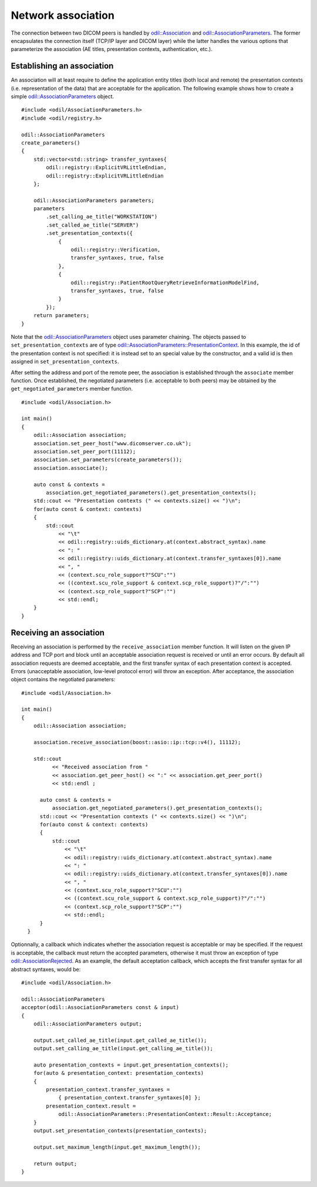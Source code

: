 Network association
===================

.. highlight:: c++

The connection between two DICOM peers is handled by `odil::Association`_ and `odil::AssociationParameters`_. The former encapsulates the connection itself (TCP/IP layer and DICOM layer) while the latter handles the various options that parameterize the association (AE titles, presentation contexts, authentication, etc.).

Establishing an association
---------------------------

An association will at least require to define the application entity titles (both local and remote) the presentation contexts (i.e. representation of the data) that are acceptable for the application. The following example shows how to create a simple `odil::AssociationParameters`_ object.

::
  
  #include <odil/AssociationParameters.h>
  #include <odil/registry.h>
  
  odil::AssociationParameters
  create_parameters()
  {
      std::vector<std::string> transfer_syntaxes{
          odil::registry::ExplicitVRLittleEndian, 
          odil::registry::ExplicitVRLittleEndian
      };
      
      odil::AssociationParameters parameters;
      parameters
          .set_calling_ae_title("WORKSTATION")
          .set_called_ae_title("SERVER")
          .set_presentation_contexts({
              { 
                  odil::registry::Verification, 
                  transfer_syntaxes, true, false
              },
              { 
                  odil::registry::PatientRootQueryRetrieveInformationModelFind,
                  transfer_syntaxes, true, false
              }
          });
      return parameters;
  }

Note that the `odil::AssociationParameters`_ object uses parameter chaining. The objects passed to ``set_presentation_contexts`` are of type `odil::AssociationParameters::PresentationContext`_. In this example, the id of the presentation context is not specified: it is instead set to an special value by the constructor, and a valid id is then assigned in ``set_presentation_contexts``.

After setting the address and port of the remote peer, the association is established through the ``associate`` member function. Once established, the negotiated parameters (i.e. acceptable to both peers) may be obtained by the ``get_negotiated_parameters`` member function. 

::
  
  #include <odil/Association.h>
  
  int main()
  {
      odil::Association association;
      association.set_peer_host("www.dicomserver.co.uk");
      association.set_peer_port(11112);
      association.set_parameters(create_parameters());
      association.associate();
      
      auto const & contexts =
          association.get_negotiated_parameters().get_presentation_contexts();
      std::cout << "Presentation contexts (" << contexts.size() << ")\n";
      for(auto const & context: contexts)
      {
          std::cout
              << "\t"
              << odil::registry::uids_dictionary.at(context.abstract_syntax).name
              << ": "
              << odil::registry::uids_dictionary.at(context.transfer_syntaxes[0]).name
              << ", "
              << (context.scu_role_support?"SCU":"")
              << ((context.scu_role_support & context.scp_role_support)?"/":"")
              << (context.scp_role_support?"SCP":"")
              << std::endl;
      }
  }
  
Receiving an association
------------------------

Receiving an association is performed by the ``receive_association`` member function. It will listen on the given IP address and TCP port and block until an acceptable association request is received or until an error occurs. By default all association requests are deemed acceptable, and the first transfer syntax of each presentation context is accepted. Errors (unacceptable association, low-level protocol error) will throw an exception. After acceptance, the association object contains the negotiated parameters:

::
  
  #include <odil/Association.h>
  
  int main()
  {
      odil::Association association;
      
      association.receive_association(boost::asio::ip::tcp::v4(), 11112);
      
      std::cout
            << "Received association from "
            << association.get_peer_host() << ":" << association.get_peer_port()
            << std::endl ;

        auto const & contexts =
            association.get_negotiated_parameters().get_presentation_contexts();
        std::cout << "Presentation contexts (" << contexts.size() << ")\n";
        for(auto const & context: contexts)
        {
            std::cout
                << "\t"
                << odil::registry::uids_dictionary.at(context.abstract_syntax).name
                << ": "
                << odil::registry::uids_dictionary.at(context.transfer_syntaxes[0]).name
                << ", "
                << (context.scu_role_support?"SCU":"")
                << ((context.scu_role_support & context.scp_role_support)?"/":"")
                << (context.scp_role_support?"SCP":"")
                << std::endl;
        }
    }

Optionnally, a callback which indicates whether the association request is acceptable or may be specified. If the request is acceptable, the callback must return the accepted parameters, otherwise it must throw an exception of type `odil::AssociationRejected`_. As an example, the default acceptation callback, which accepts the first transfer syntax for all abstract syntaxes, would be:

::
  
  #include <odil/Association.h>
  
  odil::AssociationParameters
  acceptor(odil::AssociationParameters const & input)
  {
      odil::AssociationParameters output;

      output.set_called_ae_title(input.get_called_ae_title());
      output.set_calling_ae_title(input.get_calling_ae_title());

      auto presentation_contexts = input.get_presentation_contexts();
      for(auto & presentation_context: presentation_contexts)
      {
          presentation_context.transfer_syntaxes =
              { presentation_context.transfer_syntaxes[0] };
          presentation_context.result =
              odil::AssociationParameters::PresentationContext::Result::Acceptance;
      }
      output.set_presentation_contexts(presentation_contexts);
      
      output.set_maximum_length(input.get_maximum_length());
      
      return output;
  }

.. _odil::Association: ../../_static/doxygen/classodil_1_1Association.html
.. _odil::AssociationParameters: ../../_static/doxygen/classodil_1_1AssociationParameters.html
.. _odil::AssociationParameters::PresentationContext: ../../_static/doxygen/structodil_1_1AssociationParameters_1_1PresentationContext.html
.. _odil::AssociationRejected: ../../_static/doxygen/structodil_1_1AssociationRejected.html
